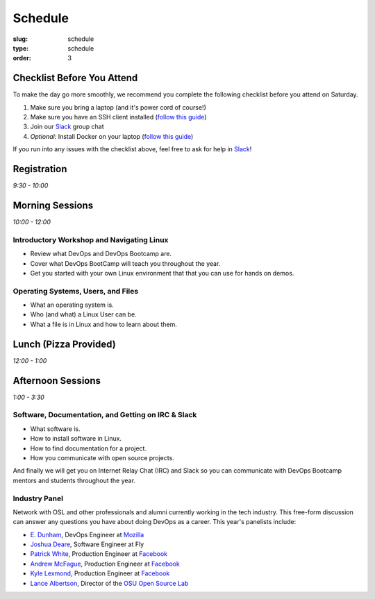 Schedule
########
:slug: schedule
:type: schedule
:order: 3

Checklist Before You Attend
---------------------------

To make the day go more smoothly, we recommend you complete the following checklist before you attend on Saturday.

#. Make sure you bring a laptop (and it's power cord of course!)
#. Make sure you have an SSH client installed (`follow this guide`__)
#. Join our `Slack`_ group chat
#. *Optional:* Install Docker on your laptop (`follow this guide`__)

If you run into any issues with the checklist above, feel free to ask for help in `Slack`_!

.. __: http://devopsbootcamp.osuosl.org/setup-ssh.html
.. __: http://devopsbootcamp.osuosl.org/setup-docker.html
.. _Slack: https://join.slack.com/t/devopsbootcamp/signup

Registration
------------
*9:30 - 10:00*

Morning Sessions
----------------
*10:00 - 12:00*

Introductory Workshop and Navigating Linux
~~~~~~~~~~~~~~~~~~~~~~~~~~~~~~~~~~~~~~~~~~

- Review what DevOps and DevOps Bootcamp are.
- Cover what DevOps BootCamp will teach you throughout the year.
- Get you started with your own Linux environment that that you can use for hands on demos.

Operating Systems, Users, and Files
~~~~~~~~~~~~~~~~~~~~~~~~~~~~~~~~~~~

- What an operating system is.
- Who (and what) a Linux User can be.
- What a file is in Linux and how to learn about them.

Lunch (Pizza Provided)
----------------------
*12:00 - 1:00*

Afternoon Sessions
------------------
*1:00 - 3:30*

Software, Documentation, and Getting on IRC & Slack
~~~~~~~~~~~~~~~~~~~~~~~~~~~~~~~~~~~~~~~~~~~~~~~~~~~

- What software is.
- How to install software in Linux.
- How to find documentation for a project.
- How you communicate with open source projects.

And finally we will get you on Internet Relay Chat (IRC) and Slack so you can communicate with DevOps Bootcamp mentors
and students throughout the year.

Industry Panel
~~~~~~~~~~~~~~

Network with OSL and other professionals and alumni currently working in the tech industry. This free-form discussion
can answer any questions you have about doing DevOps as a career. This year's panelists include:

- `E. Dunham`_, DevOps Engineer at `Mozilla`_
- `Joshua Deare`_, Software Engineer at Fly
- `Patrick White`_, Production Engineer at `Facebook`_
- `Andrew McFague`_, Production Engineer at `Facebook`_
- `Kyle Lexmond`_, Production Engineer at `Facebook`_
- `Lance Albertson`_, Director of the `OSU Open Source Lab`_

.. _E. Dunham: https://github.com/edunham
.. _Joshua Deare: https://www.linkedin.com/in/joshua-deare-a8421155/
.. _Patrick White: https://www.linkedin.com/in/patrickdwhite/
.. _Andrew McFague: https://www.linkedin.com/in/andrew-mcfague-39b83813/
.. _Kyle Lexmond: https://www.linkedin.com/in/kylelexmond/
.. _Lance Albertson: https://github.com/ramereth
.. _Facebook: http://facebook.com
.. _Mozilla: https://www.mozilla.org/
.. _OSU Open Source Lab: http://osuosl.org/
